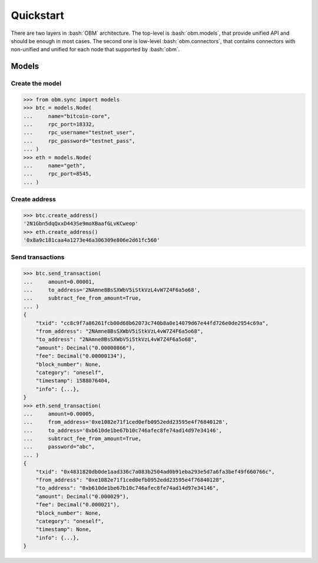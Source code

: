 .. role:: bash(code)
   :language: bash
.. role:: python(code)
   :language: python


Quickstart
==========
There are two layers in :bash:`OBM` architecture. The top-level is
:bash:`obm.models`, that provide unified API and should be enough in most cases.
The second one is low-level :bash:`obm.connectors`, that contains connectors
with non-unified and unified for each node that supported by :bash:`obm`.

Models
------

Create the model
````````````````
.. code-block:: python

    >>> from obm.sync import models
    >>> btc = models.Node(
    ...     name="bitcoin-core",
    ...     rpc_port=18332,
    ...     rpc_username="testnet_user",
    ...     rpc_password="testnet_pass",
    ... )
    >>> eth = models.Node(
    ...     name="geth",
    ...     rpc_port=8545,
    ... )

Create address
``````````````
.. code-block:: python

    >>> btc.create_address()
    '2N1Gbn5dqQxxD443Se9moXBaafGLvKCweop'
    >>> eth.create_address()
    '0x8a9c181caa4a1273e46a306309e806e2d61fc560'

Send transactions
`````````````````
.. code-block:: python

    >>> btc.send_transaction(
    ...     amount=0.00001,
    ...     to_address='2NAmne8BsSXWbV5iStkVzL4vW7Z4F6a5o68',
    ...     subtract_fee_from_amount=True,
    ... )
    {
        "txid": "cc8c9f7a86261fcb00d68b62073c740b8a0e14079d67e44fd726e0de2954c69a",
        "from_address": "2NAmne8BsSXWbV5iStkVzL4vW7Z4F6a5o68",
        "to_address": "2NAmne8BsSXWbV5iStkVzL4vW7Z4F6a5o68",
        "amount": Decimal("0.00000866"),
        "fee": Decimal("0.00000134"),
        "block_number": None,
        "category": "oneself",
        "timestamp": 1588076404,
        "info": {...},
    }
    >>> eth.send_transaction(
    ...     amount=0.00005,
    ...     from_address='0xe1082e71f1ced0efb0952edd23595e4f76840128',
    ...     to_address='0xb610de1be67b10c746afec8fe74ad14d97e34146',
    ...     subtract_fee_from_amount=True,
    ...     password="abc",
    ... )
    {
        "txid": "0x4831820db0de1aad336c7a083b2504ad0b91eba293e5d7a6fa3bef49f660766c",
        "from_address": "0xe1082e71f1ced0efb0952edd23595e4f76840128",
        "to_address": "0xb610de1be67b10c746afec8fe74ad14d97e34146",
        "amount": Decimal("0.000029"),
        "fee": Decimal("0.000021"),
        "block_number": None,
        "category": "oneself",
        "timestamp": None,
        "info": {...},
    }
